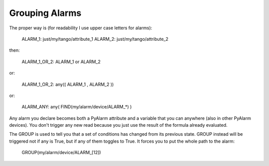 Grouping Alarms
===============

The proper way is (for readability I use upper case letters for alarms):

  ALARM_1: just/my/tango/attribute_1
  ALARM_2: just/my/tango/attribute_2

then:

  ALARM_1_OR_2: ALARM_1 or ALARM_2

or:

  ALARM_1_OR_2: any(( ALARM_1 , ALARM_2 ))

or:

  ALARM_ANY: any( FIND(my/alarm/device/ALARM_*) )

Any alarm you declare becomes both a PyAlarm attribute and a variable that you can anywhere (also in other PyAlarm devices). You don't trigger any new read because you just use the result of the formula already evaluated.

The GROUP is used to tell you that a set of conditions has changed from its previous state. GROUP instead will be triggered not if any is True, but if any of them toggles to True. It forces you to put the whole path to the alarm:

  GROUP(my/alarm/device/ALARM_[12])
